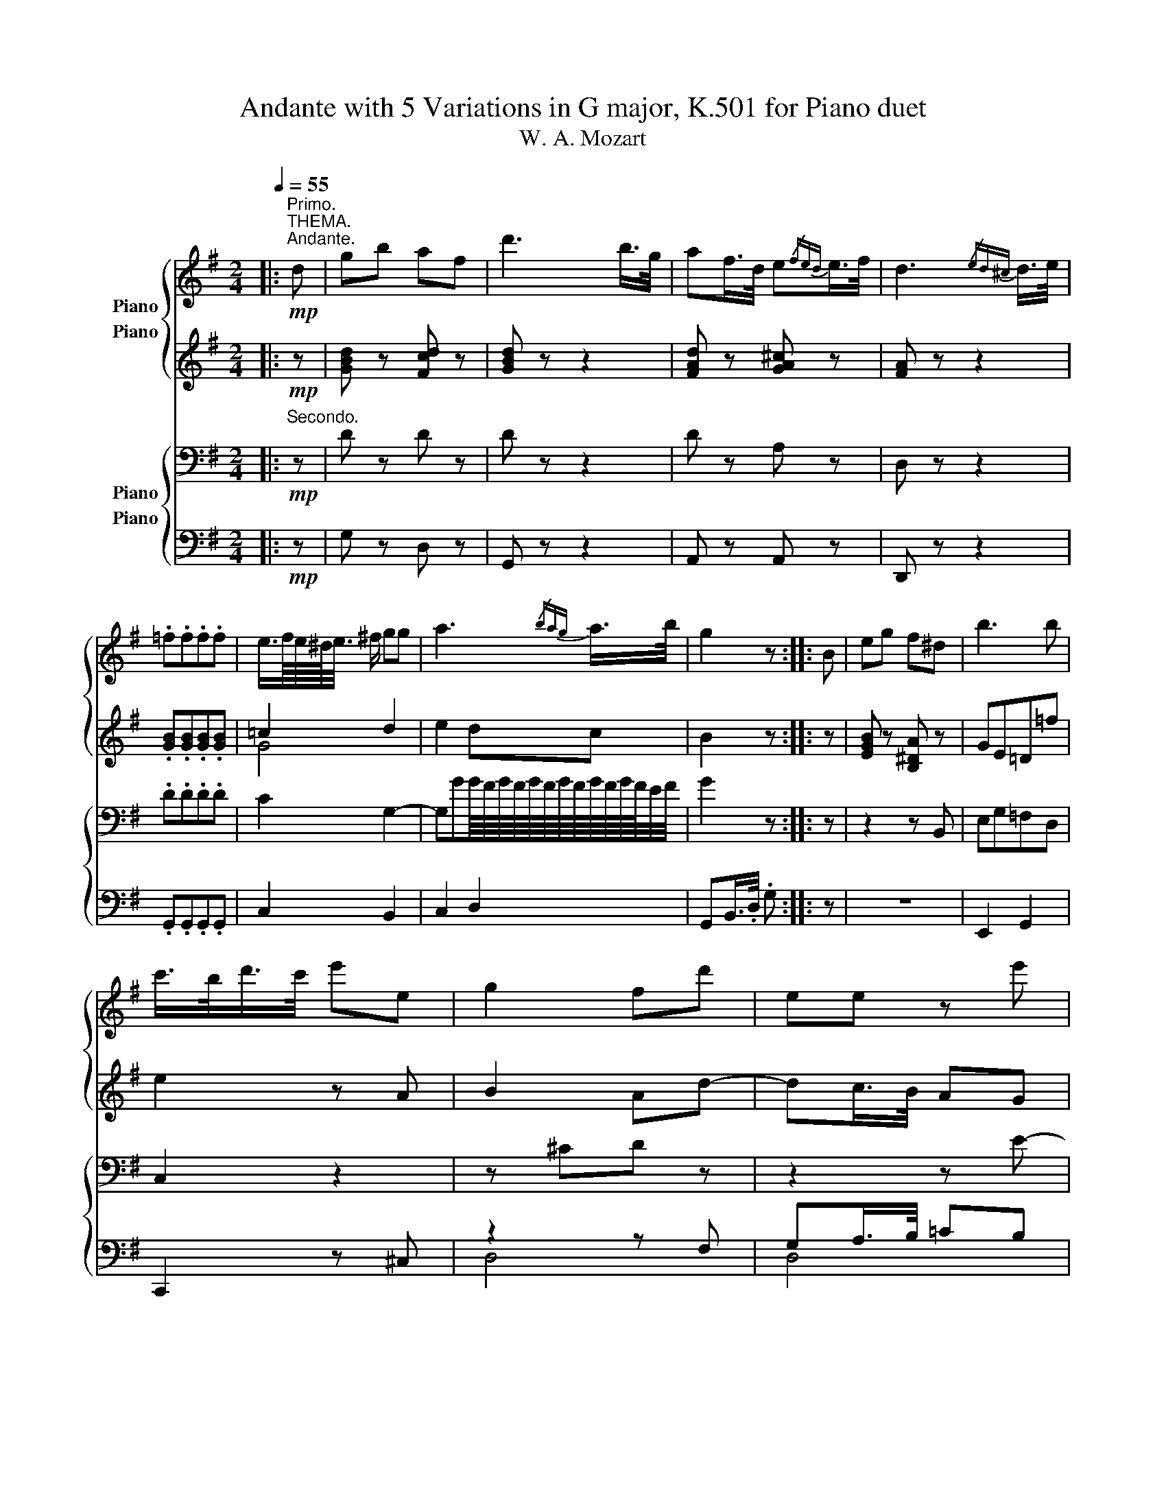X:1
T:Andante with 5 Variations in G major, K.501 for Piano duet
T:W. A. Mozart
%%score { 1 ( 2 3 ) } { ( 4 5 ) ( 6 7 ) }
L:1/8
Q:1/4=55
M:2/4
K:G
V:1 treble nm="Piano"
V:2 treble nm="Piano"
V:3 treble 
V:4 bass nm="Piano"
V:5 bass 
V:6 bass nm="Piano"
V:7 bass 
V:1
|:"^Primo.""^THEMA.""^Andante."!mp! d | gb af | d'3 b/>g/ | af/>d/ e{/fed}e/>f/ | d3{/ed^c} d/>e/ | %5
 .=f.f.f.f | e3/4f/8e/8^d/4<e/4 ^f/ gg | a3{/bag} a/>b/ | g2 z :: B | eg f^d | b3 b | %12
 c'/>b/d'/>c'/ e'e | g2 fd' | ee z e' | ff z d | gbaf | d'3 c'/>a/ | gg g{/bag}a/>b/ | g2 z :: %20
"^VAR. I."[Q:1/4=63]"^63" B/g/ | d/b/g/d'/ b/c'/a/f/ | g/{/a}g/4f/4 g/.a/ b/c'/d'/b/ | %23
 ^g/a/d'/f/ a/^g/=g/^d/ | e/f/g/^c/ e/=d/^c'/d'/ | =c'/b/a/g/ f/g/a/b/ | %26
 c'/{/d'}c'/4b/4 c'/.e'/ ^c'/d'/b/g/ | e/{/b}a/4^g/4 a/.b/ d'/^c'/=c'/^g/ | a/b/c'/f/ a/=g/ :: %29
 B/g/ | e/b/g/e'/ ^d'/b/a/f/ | g/{/a}g/4f/4 g/.a/ b/c'/=d'/^d'/ | e'/^g/a/b/ c'/e/b/a/ | %33
 =g/^a/b/g/ f/^c'/d'/d/ | e/^a/b/=c'/ ^c'/d'/^d'/e'/ | =d'/^c'/=c'/b/ ^g/a/c'/f/ | %36
 =g/B/d/g/ b/c'/a/f/ | d'/{/e'}d'/4^c'/4 d'/.^d'/ e'/b/=c'/a/ | g/b/=d'/.d'/ d'/^c'/=c'/^g/ | %39
 a/b/c'/f/ a/=g/ ::"^VAR. II."!mf![Q:1/4=68]"^68" z | g2 a/{/b}a/4g/4 a/b/ | g2 z2 | %43
{/d'} d2 e/{/f}e/4d/4 e/f/ | d2 z2 | =f'd'b=f | e[c'e'] [bd'] z | D3 E/4>F/4E/8D/8E/8F/8 |1 %48
 G z z :|2 G z z |: z | e2 f/{/g}f/4e/4 f/g/ | e z =f/{/g}f/4e/4 f/g/ | e^f g/{/a}g/4f/4 g/a/ | %54
 g2 fd' | e3 e' | f2- f/>a/c'/>f/ | g2 a/{/b}a/4^g/4 a/d/ | d'2- d'/e'/c'/a/ | %59
 =g2 a/{/b}a/4g/4 a/b/ |1 g2 z :|2 g2 z/4 |:"^VAR. III."[Q:1/4=68]"^68" z/4 z/ z/ f/ | %63
 d'/^c'/d'/b/{/d'} =c'/b/c'/a/ | b2 z z/ a/ | g/f/g/f/ g/b/a/g/ | f2 z z/ f/ | %67
 d'/^c'/d'/c'/{/e'} d'/c'/d'/b/ |{/d'} =c'/b/c'/^a/{/c'} b/a/b/g/ | %69
{/b} .=a/.g/{/b}.a/.g/{/b} .a/.g/.a/.f/ | .g/.b/.g/.b/ .g/4 :: z/4 z/ z/ ^d/ | %72
 b/^a/b/^g/{/b} =a/^g/a/f/ | =g2 z z/ =f'/ | .e'/.=f'/.e'/.f'/ .e'/.^d'/.e'/.c'/ | a2 z z/ d'/ | %76
 e/^d/e/d/{/f} e/d/e/e/ | f3 z/ a/ | d'/^c'/d'/b/{/d'} =c'/b/c'/a/ | b/^a/b/^g/{/b} =a/g/a/f/ | %80
 .=g/{/b}.a/.g/{/b}.a/ .g/{/b}.a/.g/{/b}.a/ |1 .g/.b/.d'/.b/ .g/4 :|2 .g/.b/.d'/.b/ g z z |: %83
[K:Bb]"^VAR. IV."!mp![Q:1/4=45]"^45""^Minore." d | ba_a^f | g3/4a/8g/8^f/4<g/4 =a/ b z | z4 | %87
 z2!mf! z g | e'd'_d'=b | c'3/4d'/8c'/8=b/4<c'/4 =d'/ e'!mp! g | ^f3/4g/8f/8=e/4<f/4 g/ a z | z3 :: %92
 B | ba_a^f | g2!mf! z g | e'g_ac' |!mp! g2 ^f d | e2 d!p!d | %98
[Q:1/4=43]"^43" =fed!mp![Q:1/4=45]"^45" d | ba_a^f | g3/4a/8g/8^f/4<g/4 a/ _bb | %101
 b3/4c'/8b/8a/4<b/4 c'/ d'd' | g z z :|[K:G]"^VAR. V."[Q:1/4=70]"^70"!mf! d | [dgbd'] z [cdf] z | %105
 [Bdg]2 z [dgb] | [fad'] z [ega^c'] z | [fad']2 z2 | [gb][gb]/>[gb]/ [gb][gb] | %109
 [gd'][ac'][gb][Beg] | [cea] z [dfad'] z | [Bdg]2!mp! z/4 d/4e/4f/4g/4a/4b/4c'/4 | %112
 ^c'/4d'/4e'/4d'/4=c'/4b/4a/4g/4 d'/4c'/4b/4c'/4b/4a/4g/4f/4 | %113
 g/4a/4g/4f/4g/4d/4e/4f/4 g/4a/4b/4c'/4d'/4b/4d'/4b/4 | %114
 ^g/4a/4b/4a/4=g/4f/4e/4d/4 a/4g/4f/4g/4f/4e/4d/4^c/4 | %115
 d/4e/4d/4^c/4d/4A/4B/4c/4 d/4e/4f/4g/4a/4b/4^c'/4d'/4 | %116
 =c'/4b/4d'/4c'/4e'/4d'/4=f'/4e'/4 d'/4c'/4b/4a/4g/4=f/4e/4f/4 | %117
 ^d/4e/4^f/4^g/4a/4b/4c'/4=d'/4 ^d'/4e'/4=d'/4c'/4b/4a/4b/4c'/4 | %118
 ^c'/4d'/4e'/4d'/4=c'/4b/4a/4g/4 d'/4c'/4b/4c'/4b/4a/4g/4f/4 | %119
 g/4a/4b/4c'/4d'/4b/4d'/4b/4 g!mf! B | [egb] z [B^d] z | [Be][egc'][=fgb][gb=d'=f'] | %122
 [gc'e'][deb][eac'][cea] | [Bdg]2 [Ad^f][Ad] | [Be] z [egbe'] z | [cdf] z [dfa] z | %126
 [dgbd'] z [cdf] z | [Bdg] z [egc'e'] z | [cf][Bg][eac'][cdfa] | %129
 [Bdg] z z/4 B/4^c/4^d/4e/4f/4g/4a/4 | ^a/4b/4c'/4b/4=a/4g/4f/4e/4 b/4a/4^g/4a/4=g/4f/4e/4d/4 | %131
 f/4g/4a/4g/4=f/4e/4=d/4c/4 g/4f/4e/4f/4e/4d/4c/4B/4 | %132
 ^d/4e/4=d/4c/4B/4A/4B/4c/4 d/4e/4^f/4^g/4a/4b/4c'/4a/4 | %133
 =g/4^a/4b/4a/4b/4a/4b/4g/4 f/4=a/4^g/4a/4=g/4f/4e/4d/4 | %134
 ^d/4e/4f/4e/4g/4e/4a/4e/4 b/4e/4c'/4e/4=d'/4e/4e'/4e/4 | %135
 d'/4c'/4b/4c'/4a/4c'/4g/4c'/4 f/4c'/4e/4c'/4d/4c'/4c/4c'/4 | %136
 B/4d/4g/4b/4d'/4b/4a/4g/4 f/4g/4a/4b/4c'/4a/4g/4f/4 | %137
 d'/4c'/4b/4a/4g/4=f/4e/4^d/4 e/4^f/4^g/4a/4b/4c'/4=d'/4e'/4 | %138
 ^c'/4d'/4e'/4d'/4=c'/4b/4a/4=g/4 d'/4c'/4b/4c'/4b/4a/4g/4f/4 | %139
 g/4d/4g/4b/4d'/4b/4d'/4b/4[Q:1/4=68]"^68" g z | %140
[Q:1/4=67]"^67" g/4d/4g/4_b/4d'/4b/4d'/4b/4[Q:1/4=66]"^66" g z | z4 | _E2 G_B | %143
 _eg[Q:1/4=45]"^45" _b/>[Q:1/4=64]"^64"a/g/4=f/4e/4d/4 | %144
[Q:1/4=62]"^62" ^c[Q:1/4=60]"^60".c.c[Q:1/4=58]"^58".c | %145
[Q:1/4=55]"^55" d!mf! z/[Q:1/4=53]"^53" .d/ ._e/.=e/.=f/.^f/ |[Q:1/4=55]"^55" g=baf | d'3 b/>g/ | %148
 af/>d/ e{/fed}e/>f/ | d3{/ed^c} d/>e/ | .=f.f.f.f | e3/4f/8e/8^d/4<e/4 ^f/ gg | a3{/bag} a/>b/ | %153
 g3/4a/8g/8f/4<g/4 a/ b3/4c'/8b/8a/4<b/4 c'/ | .d'.d'.d'.d' | d'c'/ z/ c'b/ z/ | %156
 a/e'/d'/c'/ b/a/g/f/ | g/a/g/=f/ e/d/c/B/ | c/e/g/c'/ =f/b/d'/=f'/ | =f'/e'/^d'/e'/ =d'/c'/b/a/ | %160
 ^a/b/d'/b/ d'/c'/=a/^f/ | g3 G | cedB | g3 e/>c/ | dB/>G/ A{/BAG}A/>B/ | %165
 G!mp! z[Q:1/4=53]"^53" A{/BAG}A/>B/ | %166
 .G/4.A/4.B/4.c/4.d/4.e/4.f/4.g/4[Q:1/4=51]"^51"!p! a{/bag}a/>b/ | %167
[Q:1/4=50]"^50" .g.b[Q:1/4=46]"^45" .d'.b | g z z2 |] %169
V:2
|:!mp! z | [GBd] z [Fcd] z | [GBd] z z2 | [FAd] z [GA^c] z | [FA] z z2 | .[GB].[GB].[GB].[GB] | %6
 =c2 d2 | e2 dc | B2 z :: z | [EGB] z [B,^DA] z | GE=D=f | e2 z A | B2 Ad- | dc/>B/ AG | %15
 cB/>A/ dc | [DGB] z [DFc] z | [DGB] z [DFc] z | [GB][Bd][Bd][cd] | [Bd]2 z :: z | [GB]2 [FA][Ac] | %22
 [GB]2 z2 | A4 | [GA-]2 [FA] z | [GB][GB][GB][GB] | [G-c]2 [GB] z | [GA]2 z [FA] | c2 B :: z | B4 | %31
 B z =fB | c z z A | B^cd[FA] | [GBd]4 | [A=cd]4 | z B G/F/c/A/ | [G-=f]2 [Ge] z | [Bd]2 z [Ad] | %39
 [cd-]2 [Bd] ::!mp! z | [Bd]2 [cd]2 | [Bd]2 z2 | [FA]2 [GA]2 | [FA]2 z2 | Bd=fB | cg g z | z2 C2 |1 %48
 B, z z :|2 B, z z |: z | [GB]2 [AB]2 | [GB] z B2 | c d2 e | [Bd-]2 [Ad] z | z [^Gd][Ac] z | %56
 z [c-_e][cd] z | [Dd]3 z | z Gg z | [Bd]2 [cd]2 |1 [Bd]2 z :|2 [Bd]2 z/4 |: %62
 d/4^c/4d/4=c/4d/4A/4d/4 | B/4d/4^A/4d/4B/4d/4^G/4d/4 =A/4d/4G/4d/4A/4d/4F/4d/4 | %64
 =G/4d/4F/4d/4G/4d/4E/4d/4 F/4d/4E/4d/4F/4d/4D/4d/4 | %65
 E/4d/4^D/4=d/4E/4d/4^D/4=d/4 E/4^c/4G/4c/4F/4c/4E/4c/4 | %66
 =D/4d/4E/4d/4F/4d/4G/4d/4 A/4d/4^G/4d/4A/4d/4=c/4d/4 | %67
 =f/4g/4e/4g/4f/4g/4e/4g/4 f/4g/4e/4g/4f/4g/4d/4g/4 | %68
 e/4g/4^d/4g/4e/4g/4^c/4g/4 =d/4g/4c/4g/4d/4g/4B/4d/4 | %69
 =c/4d/4B/4d/4c/4d/4B/4d/4 c/4d/4B/4d/4c/4d/4A/4d/4 | G/4B/4d/4B/4 G/4B/4d/4B/4 G/4 :: %71
 B/4^A/4B/4=A/4B/4F/4B/4 | G/4B/4F/4B/4G/4B/4^E/4B/4 F/4B/4E/4B/4F/4B/4^D/4B/4 | %73
 =E/4G/4^D/4G/4E/4G/4^C/4G/4 =D/4G/4C/4G/4D/4G/4B,/4G/4 | %74
 =C/4G/4B,/4G/4C/4G/4B,/4G/4 C/4G/4B,/4G/4C/4G/4E/4A/4 | %75
 ^F/4A/4G/4A/4F/4A/4G/4A/4 F/4A/4G/4A/4F/4A/4F/4A/4 | %76
 G/4B/4F/4A/4G/4B/4F/4A/4 G/4B/4F/4A/4G/4B/4G/4B/4 | %77
 A/4d/4^G/4d/4A/4d/4G/4d/4 A/4d/4G/4d/4A/4d/4c/4d/4 | %78
 B/4d/4^A/4d/4B/4d/4^G/4d/4 =A/4d/4G/4d/4A/4d/4F/4d/4 | %79
 =G/4B/4d/4^c/4d/4c/4d/4c/4 d/4c/4d/4c/4d/4c/4d/4=c/4 | %80
 B/4d/4c/4d/4B/4d/4c/4d/4 B/4d/4c/4d/4B/4d/4c/4d/4 |1 B/4G/4B/4d/4 B/4G/4B/4d/4 B/4 :|2 %82
 B/4G/4B/4d/4 B/4G/4B/4d/4 B z z |:[K:Bb]!mp! z | z2 z e | d3 z | z4 | z2!mf! z G | ed_d=B | %89
 c3/4d/8c/8=B/4<c/4 =d/ e!mp! [Ec] | [Dc]3 z | z3 :: z |!mp! z c_d=d | eAB!mf!=B | cde_A | %96
!mp! _B^cd!p! =A | =c2 AA | c2 A!mp! z | z [CE] ed- | dc z [=eg] | [dg][_Bd][GB][^FA] | G z z :| %103
[K:G]!mf! z | [DGB] z [DFA] z | [DG]2 z [DGB] | [FAd] z [EGA^c] z | [FAd]2 z2 | %108
 [GBd][GBd]/>[GBd]/ [GBd][GBd] | [Gd][Ac][GB][B,EG] | [EGA] z [DFAc] z | [B,DG]2 z2 | %112
 [GB]2 [FA][Ac] | [GB]2 z2 | A4 | [FA]2 z2 | [D=FG]4 | [CE]2 z2 | G2 FA | G2 z2 | %120
 [EGB] z [^DFA] z | [EG][EGc][=FGB][G=d=f] | [Gce][EB][Ec][EA] | G2 ^FF | [EG] z [GB] z | %125
 [DFA] z [FAc] z | [GB] z [DFA] z | [DG] z [EGc] z | [FA]G[EAc][CDFA] | [B,DG] z z2 | B4 | G4 | %132
 [EG]2 z [Ac] | [GB]2 [^FA] z | z4 | z2 z F | G BcA | G3 z | [GB]2 [FA][Ac] | %139
 [GB]2 z/ [DGB]/[DGB]/[DGB]/ | [DG_B]2 z/ [DGB]/[DGB]/[DGB]/ | [_EG_B]2 z2 | z4 |!mf! [_EG]4 | %144
!mp! z _BAG | ^F2 G=c | =B z [Fcd] z | [GBd] z z2 | [FAd] z [GA^c] z | [FA] z z2 | %150
 .[GB].[GB].[GB].[GB] | =c2 d2 | e2 dc | B2 z2 | z/ G/g/G/ g/G/g/G/ | g3/2^f/4e/4 d3/2c/4B/4 | c4 | %157
 B>d =F2 | E z z2 | c2 eg | g2 ^fc | B2 z2 | G4 | G4 | D4 | [B,D]!p! z [CD][CD] | %166
 [B,D] z [cd][cd] | [Bd] z [Bd] z | [Bd] z z2 |] %169
V:3
|: x | x4 | x4 | x4 | x4 | x4 | G4 | x4 | x3 :: x | x4 | x4 | x4 | x4 | x4 | x4 | x4 | x4 | x4 | %19
 x3 :: x | x4 | x4 | F2 E2 | x4 | x4 | x4 | x4 | F>A G :: x | [EG]2 [FA][^DF] | [EG] x G2- | G x3 | %33
 x4 | x4 | x4 | x4 | x4 | x4 | x3 :: x | x4 | x4 | x4 | x4 | G4 | G x3 | x4 |1 x3 :|2 x3 |: x | %51
 x4 | x2 G2- | GcBA | x4 | x4 | x4 | x4 | x4 | x4 |1 x3 :|2 x9/4 |: x7/4 | x4 | x4 | x4 | x4 | x4 | %68
 x4 | x4 | x9/4 :: x7/4 | x4 | x4 | x4 | x4 | x4 | x4 | x4 | x4 | x4 |1 x9/4 :|2 x5 |:[K:Bb] x | %84
 x3 c- | cB/>A/ G z | x4 | x4 | x4 | x4 | x4 | x3 :: x | x4 | x4 | x4 | x4 | x4 | x4 | x2 c2 | %100
 =Bc x2 | x4 | x3 :|[K:G] x | x4 | x4 | x4 | x4 | x4 | x4 | x4 | x4 | x4 | x4 | F2 EG | x4 | x4 | %117
 x4 | x4 | x4 | x4 | x4 | x4 | D3 x | x4 | x4 | x4 | x4 | x4 | x4 | G2 FA | z ED=F | x4 | x4 | x4 | %135
 x4 | x d2 d | x4 | x4 | x4 | x4 | x4 | x4 | x4 | x4 | x4 | x4 | x4 | x4 | x4 | x4 | G4 | x4 | x4 | %154
 x4 | x4 | x4 | x4 | x4 | x4 | x4 | x4 | x4 | x4 | x3 C | x4 | x4 | x4 | x4 |] %169
V:4
|:"^Secondo."!mp! z | D z D z | D z z2 | D z A, z | D, z z2 | .D.D.D.D | C2 G,2- | %7
 G,GG/8F/8G/8F/8G/8F/8G/8F/8G/8F/8G/8F/8E/4F/4 | G2 z :: z | z2 z B,, | E,G,=F,D, | C,2 z2 | %13
 z ^CD z | z2 z E- | ED/>C/ B,A, | G,2 z D, | G,B,A,F, | D3 G/8F/8G/8F/8E/4F/4 | G2 z :: z | D3 D | %22
 D2 z2 | D2 ^C2 | ^C>E D z |[K:treble] [D=F][DF][DF][DF] | [=CE]2 [G,D] z | E2 z D | D2 D :: z | %30
 z2[K:bass] z B,,/F,/ | E,/B,/G,/E/ D/B,/G,/=F,/ | E,/{/^F,}E,/4^D,/4 E,/^G,/ A,E | D3 z | %34
 [G,B,E]4 | [A,=CDF]4 | [B,DG] z z D, | [G,-D]2 [G,C] z |[K:treble] [DG]2 z [DF] | F>A G :: %40
[K:bass]!mp! (3D/^C/=C/ | (3B,/D/C/(3B,/A,/G,/ (3F,/C/B,/(3A,/G,/F,/ | %42
 (3G,/D,/G,/(3B,/G,/B,/ (3D/C/B,/(3A,/B,/G,/ | (3F,/A,/G,/(3F,/E,/D,/ (3^C,/G,/F,/(3E,/D,/C,/ | %44
 (3D,/A,,/B,,/(3^C,/D,/E,/ (3F,/G,/A,/(3B,/=C/^C/ | (3D/^C/D/(3B,/^A,/B,/ (3G,/F,/G,/(3D,/^C,/D,/ | %46
 (3=C,/E,/G,/(3C/E/G/ (3G/D/B,/(3D/B,/G,/ | (3F,/A,/C/(3B,/A,/G,/ (3F,/E,/D,/(3C,/B,,/A,,/ |1 %48
 (3G,,/B,,/C,/(3D,/E,/F,/ (3G,/B,/C/ :|2 (3G,,/B,,/C,/(3D,/E,/F,/ (3G,/A,/^A,/ |: (3B,/^A,/=A,/ | %51
 (3G,/B,/A,/(3G,/F,/E,/ (3^D,/A,/G,/(3F,/E,/D,/ | (3E,/B,/A,/(3G,/F,/E,/ (3=D,/D/C/(3B,/A,/G,/ | %53
 (3G,/C/E,/(3C/D/D,/ (3B,/D/D,/(3A,/E/E,/ | (3G,/A,/_B,/(3=B,/C/^C/ (3D/C/=C/(3B,/_B,/A,/ | %55
 (3^G,/=F,/E,/(3D,/C,/=B,,/ (3A,,/C,/E,/(3^G,/A,/C/ | %56
 (3_E/D/C/(3_B,/A,/=G,/ (3^F,/=E,/D,/(3C,/=B,,/A,,/ | %57
 (3G,,/B,,/D,/(3G,/B,/G,/ (3F,/A,/F,/(3D,/E,/F,/ | (3G,/=F/D/(3B,/G,/=F,/ (3E,/^G,/A,/(3C/E/C/ | %59
 (3B,/D/C/(3B,/A,/=G,/ (3^F,/C/B,/(3A,/G,/F,/ |1 (3G,/G,,/B,,/(3D,/B,,/D,/ (3G,/D,/G,/ :|2 %61
 (3G,/D/B,/(3G,/D,/B,,/ G,,/4 |: z/4 z/ z | z2 z!mf! z/ D,/ | B,/^A,/B,/G,/{/B,} =A,/^G,/A,/F,/ | %65
 =G,E, A,2- | A, z z2 |[K:treble] z G, G2- | GG, G2 | .F/.G/.F/.G/ .F/.G/.F/.C/ | %70
 .B,/.[B,D]/.[B,D]/.[B,D]/ .[B,D]/4 ::[K:bass] z/4 z/ z | z2 z z/ B,,/ | %73
 G,/F,/G,/E,/{/G,} =F,/E,/F,/D,/ | .C,/.D,/.C,/.D,/ C, z/ A,/ | D/^C/D/C/{/E} D/C/D/D/ | D,4 | %77
{/D,} D3 z/ F,/ | G, z z z/ D,/ | D/^C/D/B,/{/D} =C/B,/C/A,/ | %80
[K:treble] .B,,,/.A,,/.B,,/.A,,/ .B,,/.A,,/.B,,/.A,,/ |1 %81
[K:treble] .G/.[B,D]/.[B,D]/.[B,D]/ .[B,D]/4 :|2 .G/.[B,D]/.[B,D]/.[B,D]/ .[B,D] z z |: %83
[K:Bb]!mp! z | z4 | z2 z A, | F=E_E^C | D3/4=E/8D/8^C/4<D/4 E/ F!mf! D | G,_A,FD | G>=B, C!mp! z | %90
 z2 z[K:bass] ^F, | G,3/4A,/8G,/8^F,/4<G,/4!p! A,/ B, ::[K:treble] z |!mp! z2 z B, | G_GF!mf!D | %95
 C=B,CE |!mp! DBA!p! ^F | G2 ^FF | G2 ^F!mp! z | z2 z A | G3 B/>G/ | D2 z C | B, z z :| %103
[K:G][K:bass]!mf! z | [D,G,B,] z [D,F,A,C] z | [D,G,B,]2 z [D,G,B,] | [D,F,A,D] z [E,G,A,^C] z | %107
 [D,F,A,D]2 z2 | [G,B,D][G,B,D]/>[G,B,D]/ [G,B,D][=F,G,B,D] | [E,G,D][^F,A,C][G,B,][E,G,B,] | %110
 [E,A,C] z [D,F,A,C] z | [B,,D,G,]2 z2 | D2 D2 | D2 z2 | D2 ^CE | D2 z2 | G,4 | G,2 z2 | D4 | %119
 D2 z2 | [E,G,B,] z [F,A,B,] z | [E,G,B,][E,G,C][D,=F,B,][B,,D,G,] | %122
 [C,E,G,][D,E,B,] [C,E,C][C,E,A,] | [G,B,]2 [^F,A,][F,A,D] | [G,B,D] z [G,B,D] z | %125
 [D,F,A,C]2 z [F,A,C] | [D,G,B,] z [D,F,A,C] z | [D,G,B,] z [E,G,C] z | %128
 [D,F,A,C][E,G,B,][E,A,C][C,D,F,A,] | [B,,D,G,] z z2 |[K:treble] E2 ^DF | ECB,=D | C2 z E | D3 z | %134
 G,/A,/B,/C/ D/E/F/G/ | A/G/F/E/ D/C/B,/A,/ | G,GAF | =F2 E z | D2 D2 | D2[K:bass] z/ G,/G,/G,/ | %140
 G,2 z/ G,/G,/G,/ | G,2 z2 |!mf! [G,_B,]4- | [G,B,]4 | _E4 |!mp! D D2 D | D z D z | D z z2 | %148
 D z A, z | D, z z2 | .D.D.D.D | C2 G,2- | G,GG/8F/8G/8F/8G/8F/8G/8F/8G/8F/8G/8F/8E/4F/4 | %153
 G2[K:treble] z{/ED^C} D/>E/ | .=F.F.F.F | E3/4F/8E/8^D/4<E/4 F/ GG | A3{/BAG} A/>B/ | %157
 G2!mf! z G, | CE DB, | G3 E/>C/ |[K:bass] DB,/>G,/ A,{/B,A,G,}A,/>B,/ | G,/B,/D/C/ B,/A,/G,/=F,/ | %162
!mp! E,/G,/C/E/ =F/D/B,/=F,/ | E,/C,/E,/G,/ C/G,/C/E/ | B,/G,/D,/B,,/ C,/D,/^F,/D,/ | %165
 G,!p! z F,F, | G, z[K:treble] FF | G z G z | G z z2 |] %169
V:5
|: x | x4 | x4 | x4 | x4 | x4 | x4 | x4 | x3 :: x | x4 | x4 | x4 | x4 | x4 | x4 | x4 | x4 | x4 | %19
 x3 :: x | x4 | x4 | x4 | x4 |[K:treble] x4 | x4 | x4 | x3 :: x | x/[K:bass] x7/2 | x4 | x4 | x4 | %34
 x4 | x4 | x4 | x4 |[K:treble] x4 | D3 ::[K:bass] x | x4 | x4 | x4 | x4 | x4 | x4 | x4 |1 x3 :|2 %49
 x3 |: x | x4 | x4 | x4 | x4 | x4 | x4 | x4 | x4 | x4 |1 x3 :|2 x9/4 |: x7/4 | x4 | x4 | x4 | x4 | %67
[K:treble] x4 | x4 | x4 | x9/4 ::[K:bass] x7/4 | x4 | x4 | x4 | x4 | x4 | x4 | x4 | x4 | %80
[K:treble] x4 |1[K:treble] x9/4 :|2 x5 |:[K:Bb] x | x4 | x4 | x3 B, | A,3 x | x4 | x4 | %90
 x3[K:bass] x | x3 ::[K:treble] x | x4 | x4 | x4 | x4 | x4 | x4 | x4 | x4 | x4 | x3 :| %103
[K:G][K:bass] x | x4 | x4 | x4 | x4 | x4 | x4 | x4 | x4 | x4 | x4 | x4 | x4 | x4 | x4 | B,2 A,C | %119
 B,2 z2 | x4 | x4 | x4 | x4 | x4 | x4 | x4 | x4 | x4 | x4 |[K:treble] x4 | x4 | x4 | x4 | x4 | x4 | %136
 x4 | x4 | x4 | x3/2[K:bass] x5/2 | x4 | x4 | x4 | x4 | x4 | x4 | x4 | x4 | x4 | x4 | x4 | x4 | %152
 x4 | x2[K:treble] x2 | x4 | x4 | x4 | x4 | x4 | x4 |[K:bass] x4 | x4 | x4 | x4 | x4 | x4 | %166
 x2[K:treble] x2 | x4 | x4 |] %169
V:6
|:!mp! z | G, z D, z | G,, z z2 | A,, z A,, z | D,, z z2 | .G,,.G,,.G,,.G,, | C,2 B,,2 | C,2 D,2 | %8
 G,,B,,/>.D,/ .G, :: z | z4 | E,,2 G,,2 | C,,2 z ^C, | z2 z F, | G,A,/>B,/ =CB, | A,2 z2 | %16
 G,, z D,, z | G,, z D, z | B,,G,,/>B,,/ D, D,, | G,,B,,/>.D,/ .G, :: z | G,2 D,2 | G,,2 z2 | %23
 A,,3 A,, | D,A,, D,, z | [G,,G,][G,,G,] [G,,G,][G,,G,] | [G,,G,]2 G,, z | C,2 z D, | G,D, G,, :: %29
 z | z4 | E,,2 G,,2 | C,, z z ^C, | D,4 | [D,,D,]4 | [D,,D,]4 | [G,,G,]2 [D,,D,][C,,C,] | %37
 [B,,,B,,]2 [C,,C,] z | [D,,D,]2 z D, | G,D, G,, ::!mf! z | G,,2 D,,2 | G,,2 z2 | [A,,,A,,]4 | %44
 D,,2 z2 | [G,,,G,,]4 | C,, z G,, z | D,,4 |1 G,,, z2 :|2 G,,, z z |: z | E,,2 B,,2 | %52
 E,, z [G,,,G,,]2 | C,A,,B,,^C, | D,4 | D,,4 | [D,,D,]3 z | B,,,2 C,,2 | B,,, z C,, z | D,,4 |1 %60
 G,,,2 z :|2 G,,,2 z/4 |: z/4 z/ z | z4 | [D,,D,]4 | [A,,,A,,]3 z/ A,,/ | %66
 D,/^C,/D,/B,,/{/D,} =C,/B,,/C,/A,,/ | G,,3 G, | G,,3 G, | .D,/.G,/.D,/.G,/ .D,/.G,/.D,/.D,,/ | %70
 .G,,/.G,/.B,,/.D,/ .G,,/4 :: z/4 z/ z | z4 | [G,,,G,,]4 | .C,,/.G,,/.C,,/.G,,/ C,, z | z4 | %76
 z2 z z/ D,,/ | C,/B,,/C,/B,,/{/D,} C,/B,,/C,/A,,/ | G,, z D,, z | G,, z D, z/ D,,/ | %80
 .G,,/.D,/.G,/.D,/ .G,/.D,/.G,/.D,/ |1 .G,,/.G,/.B,,/.D,/ .G,,/4 :|2 .G,,/.G,/.B,,/.D,/ .G,, z z |: %83
[K:Bb]!mp! z | z4 | z4 | z2 z G,- | G,F,/>=E,/ D,!mf! [=B,,,=B,,] | %88
 [C,,C,][F,,F,][_A,,_A,][G,,G,] | [E,,E,]>[D,,D,] [C,,C,]!mp! z | z2 z!p! [D,,C,] | [G,,B,,]2 z :: %92
 z |!mp! z _G,, F,,B,, | z E,, D,,=G,, |!mf! [C,,C,]4 |!mp! [D,,D,]3!p! D | C2 DD | C2 D!mp! z | %99
 z2 z D,, | =F,=E,_E,^C, | D,2 z D, | G,D,!p! G,, :|[K:G]!mf! z | %104
 (3G,,/B,,/A,,/(3B,,/A,,/G,,/ (3A,,/C,/B,,/(3C,/B,,/A,,/ | %105
 (3B,,/D,/C,/(3B,,/C,/A,,/ (3G,,/D,/C,/(3B,,/A,,/G,,/ | %106
 (3D,,/F,,/E,,/(3F,,/E,,/D,,/ (3E,,/G,,/F,,/(3G,,/F,,/E,,/ | %107
 (3F,,/A,,/G,,/(3F,,/G,,/E,,/ (3D,,/F,,/A,,/(3^C,/D,/E,/ | %108
 (3=F,/E,/D,/(3=C,/B,,/A,,/ (3G,,/A,,/G,,/(3=F,,/G,,/F,,/ | %109
 (3E,,/D,,/E,,/(3^F,,/E,,/F,,/ (3G,,/F,,/G,,/(3E,,/D,,/E,,/ | %110
 (3C,,/E,,/A,,/(3C,/B,,/C,/ (3D,,/F,,/A,,/(3D,/^C,/D,/ | %111
 (3G,,,/B,,,/D,,/(3G,,/D,,/B,,,/ G,,,!mf! z | G,2 D,2 | G,,2 z2 | A,2 A,,2 | D,2 z2 | G,,B,,D,B,, | %117
 C,2 z2 | D,2 D,,2 | G,,2!f! z2 | (3E,,/G,,/F,,/(3G,,/F,,/E,,/ (3F,,/A,,/G,,/(3A,,/G,,/F,,/ | %121
 (3G,,/B,,/G,,/(3E,,/G,,/C,/ (3D,,/G,,/B,,/(3B,,,/G,,/B,,/ | %122
 (3C,,/G,,/C,/(3^G,,,/E,,/^G,,/ (3A,,,/E,,/A,,/(3C,,/E,,/A,,/ | %123
 (3D,,/=G,,/B,,/(3D,/B,,/G,,/ (3D,,/F,,/A,,/(3D,/A,,/F,,/ | %124
 (3D,,/G,,/B,,/(3D,/^C,/D,/ (3D,,/G,,/B,,/(3D,/C,/D,/ | %125
 (3D,,/F,,/A,,/(3=C,/A,,/G,,/ (3F,,/E,,/D,,/(3C,,/B,,,/A,,,/ | %126
 (3G,,,/B,,,/A,,,/(3B,,,/A,,,/G,,,/ (3A,,,/C,,/B,,,/(3C,,/B,,,/A,,,/ | %127
 (3B,,,/D,,/C,,/(3D,,/C,,/B,,,/ (3C,,/E,,/D,,/(3E,,/D,,/C,,/ | %128
 (3D,,/C,,/D,,/(3E,,/D,,/E,,/ (3C,,/B,,,/C,,/(3D,,/C,,/D,,/ | %129
 (3G,,,/B,,,/D,,/(3G,,/D,,/B,,,/ G,,, z | E,2 B,,2 | C,2 G,,2 | C,2 z C, | D,3!ff! z | [D,,D,]4 | %135
 [D,,D,]4 |!f! G,,2 D,C, | B,,2 C, z | D,2 D,,2 | G,,2 z2 | G,,2 z2 | _E,,2 G,,_B,, | [_E,,_E,]4- | %143
 [E,,E,]4 |!f! z4 | D,!mf!C,=B,,A,, | G,, z D, z | G, z z2 | A, z A,, z | D,, z z2 | %150
 .G,,.G,,.G,,.G,, | C,2 B,,2 | C,2 D,2 | E,2 z2 | .B,,.B,,.B,,.B,, | C,2 G,2 | C,2 D,2 | %157
!mf! G,,4- | G,,4 | G,,4- | G,,4 | [G,,,G,,]4- | [G,,,G,,]4 |!mp! [G,,,G,,]4- | [G,,,G,,]4 | %165
 [G,,,G,,] z D,D, |!p! G,, z DD | G, z G, z | G, z z2 |] %169
V:7
|: x | x4 | x4 | x4 | x4 | x4 | x4 | x4 | x3 :: x | x4 | x4 | x4 | D,4 | D,4 | D,2 z2 | x4 | x4 | %18
 x4 | x3 :: x | x4 | x4 | x4 | x4 | x4 | x4 | x4 | x3 :: x | x4 | x4 | x4 | x4 | x4 | x4 | x4 | %37
 x4 | x4 | x3 :: x | x4 | x4 | x4 | x4 | x4 | x4 | x4 |1 x3 :|2 x3 |: x | x4 | x4 | x4 | x4 | x4 | %56
 x4 | x4 | x4 | x4 |1 x3 :|2 x9/4 |: x7/4 | x4 | x4 | x4 | x4 | x4 | x4 | x4 | x9/4 :: x7/4 | x4 | %73
 x4 | x4 | x4 | x4 | x4 | x4 | x4 | x4 |1 x9/4 :|2 x5 |:[K:Bb] x | x4 | x4 | x4 | x4 | x4 | x4 | %90
 x4 | x3 :: x | x4 | x4 | x4 | x4 | x4 | x4 | x4 | x4 | x4 | x3 :|[K:G] x | x4 | x4 | x4 | x4 | %108
 x4 | x4 | x4 | x4 | x4 | x4 | x4 | x4 | x4 | x4 | x4 | x4 | x4 | x4 | x4 | x4 | x4 | x4 | x4 | %127
 x4 | x4 | x4 | x4 | x4 | x4 | x4 | x4 | x4 | x4 | x4 | x4 | x4 | x4 | x4 | x4 | x4 | x4 | x4 | %146
 x4 | x4 | x4 | x4 | x4 | x4 | x4 | x4 | x4 | x4 | x4 | x4 | x4 | x4 | x4 | x4 | x4 | x4 | x4 | %165
 x4 | x4 | x4 | x4 |] %169

